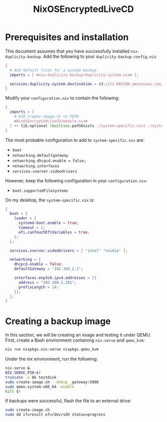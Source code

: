 #+TITLE: NixOSEncryptedLiveCD
* Prerequisites and installation

  This document assumes that you have successfully installed ~nix-duplicity-backup~.
  Add the following to your ~duplicity-backup-config.nix~:
#+BEGIN_src nix
  {
    # Add default files for a system backup
    imports = [ <nix-duplicity-backup/duplicity-system.nix> ];

    services.duplicity-system.destination = s3://s3.REGION.amazonaws.com/BUCKET/system;
  }
#+END_src

  Modify your ~configuration.nix~ to contain the following:
#+BEGIN_src nix
  {
    imports = [
      # Add create-image.sh to PATH
      <NixOSEncryptedLiveCD/module.nix>
    ] ++ lib.optional (builtins.pathExists ./system-specific.nix) ./system-specific.nix;
  }
#+END_src

  The most probable configuration to add to ~system-specific.nix~ are:
  - ~boot~
  - ~networking.defaultgateway~
  - ~networking.dhcpcd.enable = false;~
  - ~networking.interfaces~
  - ~services.xserver.videodrivers~

  However, keep the following configuration in your ~configuration.nix~:
  - ~boot.supportedFilesystems~

  On my desktop, the ~system-specific.nix~ is:
#+BEGIN_src nix
  {
    boot = {
      loader = {
        systemd-boot.enable = true;
        timeout = 2;
        efi.canTouchEfiVariables = true;
      };
    };

    services.xserver.videoDrivers = [ "intel" "nvidia" ];

    networking = {
      dhcpcd.enable = false;
      defaultGateway = "192.168.2.1";

      interfaces.enp3s0.ipv4.addresses = [{
        address = "192.168.2.101";
        prefixLength = 24;
      }];
    };
  }
#+END_src

* Creating a backup image

  In this section, we will be creating an image and testing it under QEMU.
  First, create a Bash environment containing ~nix-serve~ and ~qemu_kvm~:
#+BEGIN_src bash
  nix run nixpkgs.nix-serve nixpkgs.qemu_kvm
#+END_src
  Under the nix environment, run the following:
#+BEGIN_src bash
  nix-serve &
  NIX_SERVE_PID=$!
  truncate -s 8G testdisk
  sudo create-image.sh --debug _gateway:5000
  sudo qemu-system-x86_64 -enable
  kill $!
#+END_src

  If backups were successful, flash the file to an external drive:
#+BEGIN_src bash
  sudo create-image.sh
  sudo dd if=result of=/dev/sdX status=progress
#+END_src
